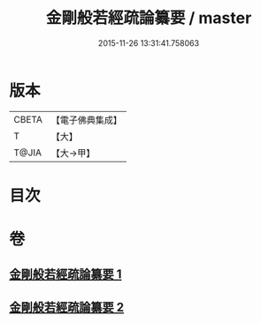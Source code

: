 #+TITLE: 金剛般若經疏論纂要 / master
#+DATE: 2015-11-26 13:31:41.758063
* 版本
 |     CBETA|【電子佛典集成】|
 |         T|【大】     |
 |     T@JIA|【大→甲】   |

* 目次
* 卷
** [[file:KR6c0041_001.txt][金剛般若經疏論纂要 1]]
** [[file:KR6c0041_002.txt][金剛般若經疏論纂要 2]]
